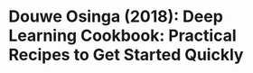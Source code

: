 * Douwe Osinga (2018): Deep Learning Cookbook: Practical Recipes to Get Started Quickly
:PROPERTIES:
:Custom_id: osinga18:_deep_learn_cookb
:END:
